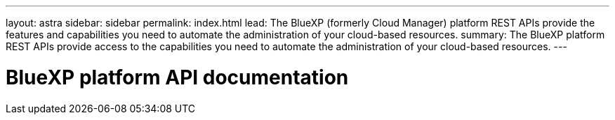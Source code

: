---
layout: astra
sidebar: sidebar
permalink: index.html
lead: The BlueXP (formerly Cloud Manager) platform REST APIs provide the features and capabilities you need to automate the administration of your cloud-based resources.
summary: The BlueXP platform REST APIs provide access to the capabilities you need to automate the administration of your cloud-based resources.
---

= BlueXP platform API documentation
:hardbreaks:
:nofooter:
:icons: font
:linkattrs:
:imagesdir: ./media/
